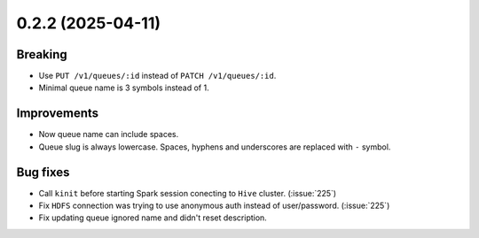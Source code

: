 0.2.2 (2025-04-11)
==================

Breaking
--------

- Use ``PUT /v1/queues/:id`` instead of ``PATCH /v1/queues/:id``.
- Minimal queue name is 3 symbols instead of 1.

Improvements
------------

- Now queue name can include spaces.
- Queue slug is always lowercase. Spaces, hyphens and underscores are replaced with ``-`` symbol.

Bug fixes
---------

- Call ``kinit`` before starting Spark session conecting to ``Hive`` cluster. (:issue:`225`)
- Fix ``HDFS`` connection was trying to use anonymous auth instead of user/password. (:issue:`225`)
- Fix updating queue ignored name and didn't reset description.
